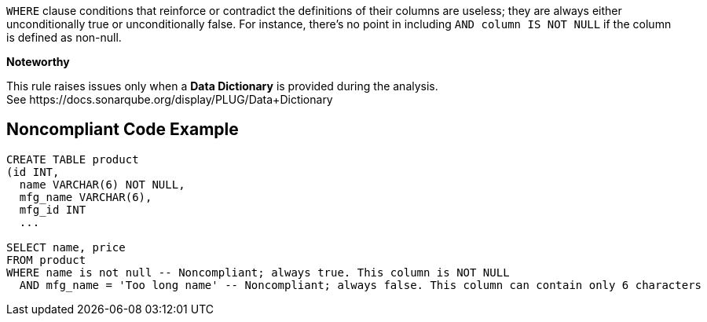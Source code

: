 ``++WHERE++`` clause conditions that reinforce or contradict the definitions of their columns are useless; they are always either unconditionally true or unconditionally false. For instance, there's no point in including ``++AND column IS NOT NULL++`` if the column is defined as non-null.


*Noteworthy* 

This rule raises issues only when a *Data Dictionary* is provided during the analysis. See \https://docs.sonarqube.org/display/PLUG/Data+Dictionary

== Noncompliant Code Example

----
CREATE TABLE product 
(id INT, 
  name VARCHAR(6) NOT NULL, 
  mfg_name VARCHAR(6),
  mfg_id INT
  ...

SELECT name, price
FROM product
WHERE name is not null -- Noncompliant; always true. This column is NOT NULL
  AND mfg_name = 'Too long name' -- Noncompliant; always false. This column can contain only 6 characters
----
